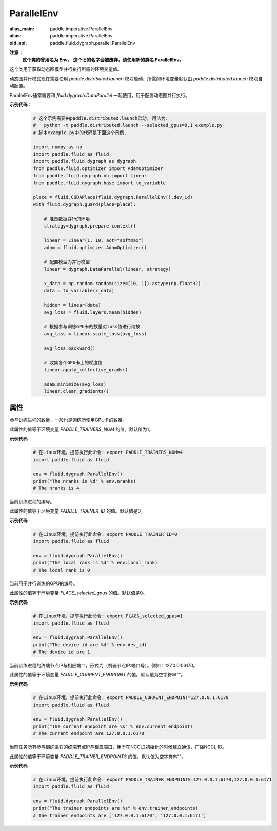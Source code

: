 .. _cn_api_fluid_dygraph_ParallelEnv:

ParallelEnv
-------------------------------

.. py:class:: paddle.fluid.dygraph.ParallelEnv()

:alias_main: paddle.imperative.ParallelEnv
:alias: paddle.imperative.ParallelEnv
:old_api: paddle.fluid.dygraph.parallel.ParallelEnv



**注意：**
  **这个类的曾用名为 Env， 这个旧的名字会被废弃，请使用新的类名 ParallelEnv。**

这个类用于获取动态图模型并行执行所需的环境变量值。

动态图并行模式现在需要使用 `paddle.distributed.launch` 模块启动，所需的环境变量默认由 `paddle.distributed.launch` 模块自动配置。

ParallelEnv通常需要和 `fluid.dygraph.DataParallel` 一起使用，用于配置动态图并行执行。

**示例代码：**
    .. code-block:: python

        # 这个示例需要由paddle.distributed.launch启动, 用法为:
        #   python -m paddle.distributed.launch --selected_gpus=0,1 example.py
        # 脚本example.py中的代码是下面这个示例.

        import numpy as np
        import paddle.fluid as fluid
        import paddle.fluid.dygraph as dygraph
        from paddle.fluid.optimizer import AdamOptimizer
        from paddle.fluid.dygraph.nn import Linear
        from paddle.fluid.dygraph.base import to_variable

        place = fluid.CUDAPlace(fluid.dygraph.ParallelEnv().dev_id)
        with fluid.dygraph.guard(place=place):

            # 准备数据并行的环境
            strategy=dygraph.prepare_context()

            linear = Linear(1, 10, act="softmax")
            adam = fluid.optimizer.AdamOptimizer()

            # 配置模型为并行模型
            linear = dygraph.DataParallel(linear, strategy)

            x_data = np.random.random(size=[10, 1]).astype(np.float32)
            data = to_variable(x_data)

            hidden = linear(data)
            avg_loss = fluid.layers.mean(hidden)

            # 根据参与训练GPU卡的数量对loss值进行缩放
            avg_loss = linear.scale_loss(avg_loss)

            avg_loss.backward()

            # 收集各个GPU卡上的梯度值
            linear.apply_collective_grads()

            adam.minimize(avg_loss)
            linear.clear_gradients()

属性
::::::::::::

.. py:attribute:: nranks

参与训练进程的数量，一般也是训练所使用GPU卡的数量。

此属性的值等于环境变量 `PADDLE_TRAINERS_NUM` 的值。默认值为1。

**示例代码**
    .. code-block:: python

        # 在Linux环境，提前执行此命令: export PADDLE_TRAINERS_NUM=4
        import paddle.fluid as fluid
        
        env = fluid.dygraph.ParallelEnv()
        print("The nranks is %d" % env.nranks)
        # The nranks is 4


.. py:attribute:: local_rank

当前训练进程的编号。

此属性的值等于环境变量 `PADDLE_TRAINER_ID` 的值。默认值是0。

**示例代码**
    .. code-block:: python

        # 在Linux环境，提前执行此命令: export PADDLE_TRAINER_ID=0
        import paddle.fluid as fluid
        
        env = fluid.dygraph.ParallelEnv()
        print("The local rank is %d" % env.local_rank)
        # The local rank is 0


.. py:attribute:: dev_id

当前用于并行训练的GPU的编号。

此属性的值等于环境变量 `FLAGS_selected_gpus` 的值。默认值是0。

**示例代码**
    .. code-block:: python

        # 在Linux环境，提前执行此命令: export FLAGS_selected_gpus=1
        import paddle.fluid as fluid
        
        env = fluid.dygraph.ParallelEnv()
        print("The device id are %d" % env.dev_id)
        # The device id are 1


.. py:attribute:: current_endpoint

当前训练进程的终端节点IP与相应端口，形式为（机器节点IP:端口号）。例如：127.0.0.1:6170。

此属性的值等于环境变量 `PADDLE_CURRENT_ENDPOINT` 的值。默认值为空字符串""。

**示例代码**
    .. code-block:: python
            
        # 在Linux环境，提前执行此命令: export PADDLE_CURRENT_ENDPOINT=127.0.0.1:6170
        import paddle.fluid as fluid
        
        env = fluid.dygraph.ParallelEnv()
        print("The current endpoint are %s" % env.current_endpoint)
        # The current endpoint are 127.0.0.1:6170


.. py:attribute:: trainer_endpoints

当前任务所有参与训练进程的终端节点IP与相应端口，用于在NCCL2初始化的时候建立通信，广播NCCL ID。

此属性的值等于环境变量 `PADDLE_TRAINER_ENDPOINTS` 的值。默认值为空字符串""。

**示例代码**
    .. code-block:: python

        # 在Linux环境，提前执行此命令: export PADDLE_TRAINER_ENDPOINTS=127.0.0.1:6170,127.0.0.1:6171
        import paddle.fluid as fluid
        
        env = fluid.dygraph.ParallelEnv()
        print("The trainer endpoints are %s" % env.trainer_endpoints)
        # The trainer endpoints are ['127.0.0.1:6170', '127.0.0.1:6171']